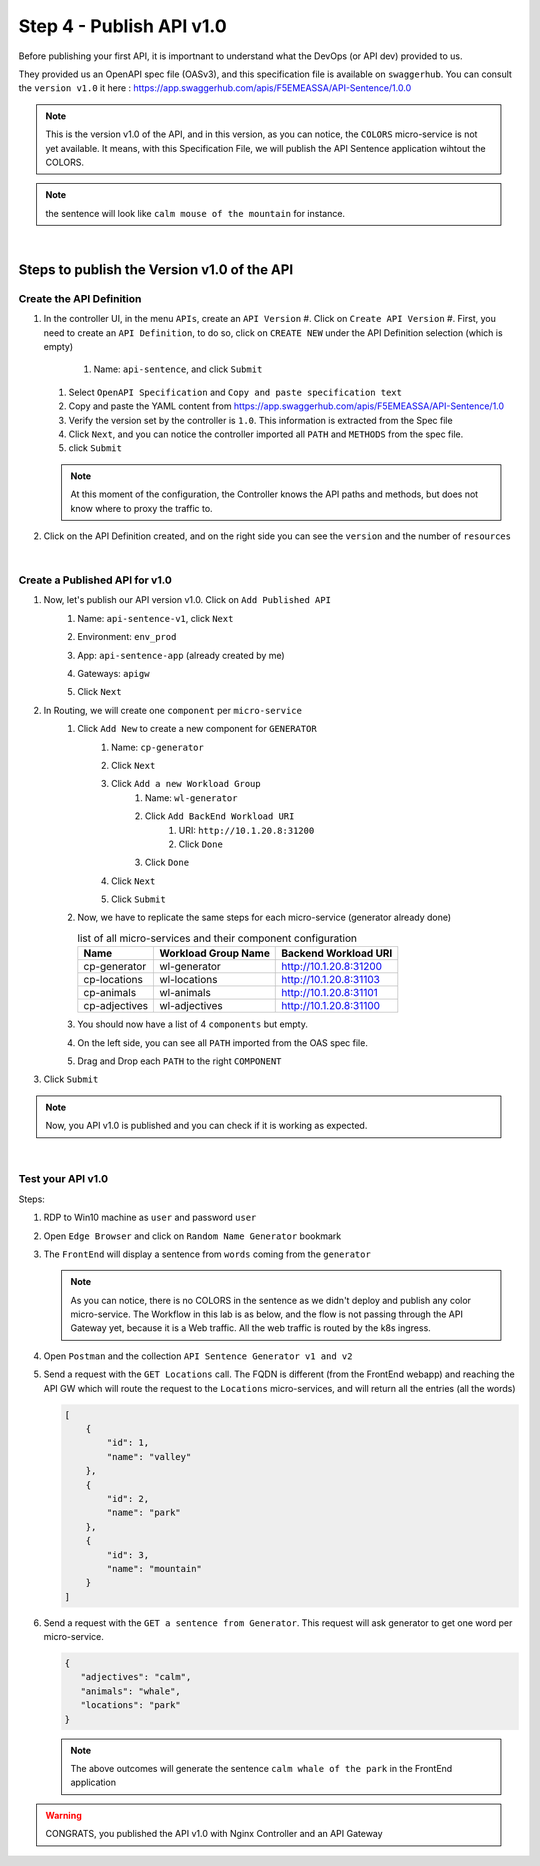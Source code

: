 Step 4 - Publish API v1.0
#########################

Before publishing your first API, it is importnant to understand what the DevOps (or API dev) provided to us.

They provided us an OpenAPI spec file (OASv3), and this specification file is available on ``swaggerhub``. You can consult the ``version v1.0`` it here : https://app.swaggerhub.com/apis/F5EMEASSA/API-Sentence/1.0.0

.. image:: ../pictures/lab1/OASv1.0.png
   :align: center

.. note:: This is the version v1.0 of the API, and in this version, as you can notice, the ``COLORS`` micro-service is not yet available. It means, with this Specification File, we will publish the API Sentence application wihtout the COLORS.

.. note:: the sentence will look like ``calm mouse of the mountain`` for instance.

|

Steps to publish the Version v1.0 of the API
********************************************

Create the API Definition
=========================

#. In the controller UI, in the menu ``APIs``, create an ``API Version``
   #. Click on ``Create API Version``
   #. First, you need to create an ``API Definition``, to do so, click on ``CREATE NEW`` under the API Definition selection (which is empty)
      #. Name: ``api-sentence``, and click ``Submit``
   #. Select ``OpenAPI Specification`` and ``Copy and paste specification text``
   #. Copy and paste the YAML content from https://app.swaggerhub.com/apis/F5EMEASSA/API-Sentence/1.0
   #. Verify the version set by the controller is ``1.0``. This information is extracted from the Spec file
   #. Click ``Next``, and you can notice the controller imported all ``PATH`` and ``METHODS`` from the spec file.
   #. click ``Submit``

   .. note:: At this moment of the configuration, the Controller knows the API paths and methods, but does not know where to proxy the traffic to.

#. Click on the API Definition created, and on the right side you can see the ``version`` and the number of ``resources``

   .. image:: ../pictures/lab1/api-definition.png
      :align: center
      :class: with-border

|

Create a Published API for v1.0
===============================

#. Now, let's publish our API version v1.0. Click on ``Add Published API``
    #. Name: ``api-sentence-v1``, click ``Next``
    #. Environment: ``env_prod``
    #. App: ``api-sentence-app`` (already created by me)
    #. Gateways: ``apigw``
    #. Click ``Next``
       
       .. image:: ../pictures/lab1/deployment.png
          :align: center
          :class: with-shadow

#. In Routing, we will create one ``component`` per ``micro-service``
    #. Click ``Add New`` to create a new component for ``GENERATOR``
        #. Name: ``cp-generator``
        #. Click ``Next``
        #. Click ``Add a new Workload Group``
            #. Name: ``wl-generator``
            #. Click ``Add BackEnd Workload URI``
                #. URI: ``http://10.1.20.8:31200``
                #. Click ``Done``
            #. Click ``Done``
        #. Click ``Next``

           .. image:: ../pictures/lab1/component-generator.png
              :align: center

        #. Click ``Submit``

    #. Now, we have to replicate the same steps for each micro-service (generator already done)

       .. list-table:: list of all micro-services and their component configuration
          :header-rows: 1

          * - Name
            - Workload Group Name
            - Backend Workload URI

          * - cp-generator
            - wl-generator
            - http://10.1.20.8:31200

          * - cp-locations
            - wl-locations
            - http://10.1.20.8:31103

          * - cp-animals
            - wl-animals
            - http://10.1.20.8:31101

          * - cp-adjectives
            - wl-adjectives
            - http://10.1.20.8:31100


    #. You should now have a list of 4 ``components`` but empty.
    #. On the left side, you can see all ``PATH`` imported from the OAS spec file.
    #. Drag and Drop each ``PATH`` to the right ``COMPONENT``

       .. image:: ../pictures/lab1/routing.png
          :align: center

#. Click ``Submit``

.. note:: Now, you API v1.0 is published and you can check if it is working as expected.

.. image:: ../pictures/lab1/published-api-v1.0.png
   :align: center

|

Test your API v1.0
==================

Steps:

#. RDP to Win10 machine as ``user`` and password ``user``
#. Open ``Edge Browser`` and click on ``Random Name Generator`` bookmark
#. The ``FrontEnd`` will display a sentence from ``words`` coming from the ``generator``

   .. image:: ../pictures/lab1/frontend-nocolors.png
      :align: center

   .. note:: As you can notice, there is no COLORS in the sentence as we didn't deploy and publish any color micro-service. The Workflow in this lab is as below, and the flow is not passing through the API Gateway yet, because it is a Web traffic. All the web traffic is routed by the k8s ingress.

   .. image:: ../pictures/lab1/api-workflow.png
      :align: center

#. Open ``Postman`` and the collection ``API Sentence Generator v1 and v2``
#. Send a request with the ``GET Locations`` call. The FQDN is different (from the FrontEnd webapp) and reaching the API GW which will route the request to the ``Locations`` micro-services, and will return all the entries (all the words)

   .. code-block:: js

        [
            {
                "id": 1,
                "name": "valley"
            },
            {
                "id": 2,
                "name": "park"
            },
            {
                "id": 3,
                "name": "mountain"
            }
        ]
    
#. Send a request with the ``GET a sentence from Generator``. This request will ask generator to get one word per micro-service.

   .. code-block:: js

        {
           "adjectives": "calm",
           "animals": "whale",
           "locations": "park"
        }

   .. note:: The above outcomes will generate the sentence ``calm whale of the park`` in the FrontEnd application

.. warning:: CONGRATS, you published the API v1.0 with Nginx Controller and an API Gateway